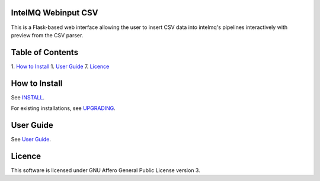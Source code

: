 IntelMQ Webinput CSV
====================

This is a Flask-based web interface allowing the user to insert CSV data
into intelmq's pipelines interactively with preview from the CSV parser.

Table of Contents
=================

1. `How to Install <#how-to-install>`__
1. `User Guide <#user-guide>`__
7. `Licence <#licence>`__

How to Install
==============

See `INSTALL <docs/INSTALL.md>`__.

For existing installations, see `UPGRADING <docs/UPGRADING.md>`__.

User Guide
==========

See `User Guide <docs/User-Guide.md>`__.

Licence
=======

This software is licensed under GNU Affero General Public License
version 3.
